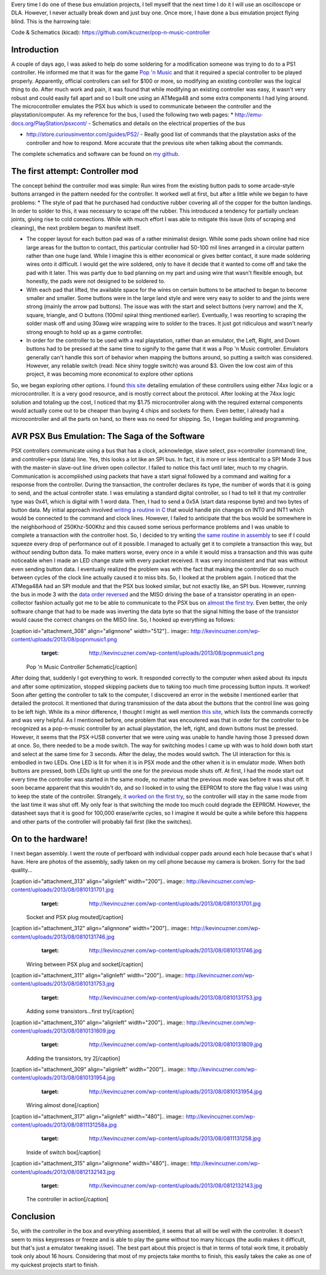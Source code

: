 Every time I do one of these bus emulation projects, I tell myself that the next time I do it I will use an oscilloscope or DLA. However, I never actually break down and just buy one. Once more, I have done a bus emulation project flying blind. This is the harrowing tale\:

Code & Schematics (kicad)\: `https\://github.com/kcuzner/pop-n-music-controller <https://github.com/kcuzner/pop-n-music-controller>`_

Introduction
============

A couple of days ago, I was asked to help do some soldering for a modification someone was trying to do to a PS1 controller. He informed me that it was for the game `Pop 'n Music <https://en.wikipedia.org/wiki/Pop'n_Music>`_ and that it required a special controller to be played properly. Apparently, official controllers can sell for $100 or more, so modifying an existing controller was the logical thing to do. After much work and pain, it was found that while modifying an existing controller was easy, it wasn't very robust and could easily fall apart and so I built one using an ATMega48 and some extra components I had lying around. The microcontroller emulates the PSX bus which is used to communicate between the controller and the playstation/computer. As my reference for the bus, I used the following two web pages\:
* `http\://emu-docs.org/PlayStation/psxcont/ <http://emu-docs.org/PlayStation/psxcont/>`_ - Schematics and details on the electrical properties of the bus


* `http\://store.curiousinventor.com/guides/PS2/ <http://store.curiousinventor.com/guides/PS2/>`_ - Really good list of commands that the playstation asks of the controller and how to respond. More accurate that the previous site when talking about the commands.



The complete schematics and software can be found on `my github <https://github.com/kcuzner/pop-n-music-controller>`_.

The first attempt\: Controller mod
==================================

The concept behind the controller mod was simple\: Run wires from the existing button pads to some arcade-style buttons arranged in the pattern needed for the controller. It worked well at first, but after a little while we began to have problems\:
* The style of pad that he purchased had conductive rubber covering all of the copper for the button landings. In order to solder to this, it was necessary to scrape off the rubber. This introduced a tendency for partially unclean joints, giving rise to cold connections. While with much effort I was able to mitigate this issue (lots of scraping and cleaning), the next problem began to manifest itself.


* The copper layout for each button pad was of a rather minimalist design. While some pads shown online had nice large areas for the button to contact, this particular controller had 50-100 mil lines arranged in a circular pattern rather than one huge land. While I imagine this is either economical or gives better contact, it sure made soldering wires onto it difficult. I would get the wire soldered, only to have it decide that it wanted to come off and take the pad with it later. This was partly due to bad planning on my part and using wire that wasn't flexible enough, but honestly, the pads were not designed to be soldered to.


* With each pad that lifted, the available space for the wires on certain buttons to be attached to began to become smaller and smaller. Some buttons were in the large land style and were very easy to solder to and the joints were strong (mainly the arrow pad buttons). The issue was with the start and select buttons (very narrow) and the X, square, triangle, and O buttons (100mil spiral thing mentioned earlier). Eventually, I was resorting to scraping the solder mask off and using 30awg wire wrapping wire to solder to the traces. It just got ridiculous and wasn't nearly strong enough to hold up as a game controller.


* In order for the controller to be used with a real playstation, rather than an emulator, the Left, Right, and Down buttons had to be pressed at the same time to signify to the game that it was a Pop 'n Music controller. Emulators generally can't handle this sort of behavior when mapping the buttons around, so putting a switch was considered. However, any reliable switch (read\: Nice shiny toggle switch) was around $3. Given the low cost aim of this project, it was becoming more economical to explore other options



So, we began exploring other options. I found `this site <http://emu-docs.org/PlayStation/psxcont/>`_ detailing emulation of these controllers using either 74xx logic or a microcontroller. It is a very good resource, and is mostly correct about the protocol. After looking at the 74xx logic solution and totaling up the cost, I noticed that my $1.75 microcontroller along with the required external components would actually come out to be cheaper than buying 4 chips and sockets for them. Even better, I already had a microcontroller and all the parts on hand, so there was no need for shipping. So, I began building and programming.

AVR PSX Bus Emulation\: The Saga of the Software
================================================

PSX controllers communicate using a bus that has a clock, acknowledge, slave select, psx->controller (command) line, and controller->psx (data) line. Yes, this looks a lot like an SPI bus. In fact, it is more or less identical to a SPI Mode 3 bus with the master-in slave-out line driven open collector. I failed to notice this fact until later, much to my chagrin. Communication is accomplished using packets that have a start signal followed by a command and waiting for a response from the controller. During the transaction, the controller declares its type, the number of words that it is going to send, and the actual controller state. I was emulating a standard digital controller, so I had to tell it that my controller type was 0x41, which is digital with 1 word data. Then, I had to send a 0x5A (start data response byte) and two bytes of button data. My initial approach involved `writing a routine in C <https://github.com/kcuzner/pop-n-music-controller/commit/7a4fef3a08cff20d1e7809010f511c3e9ed235e1>`_ that would handle pin changes on INT0 and INT1 which would be connected to the command and clock lines. However, I failed to anticipate that the bus would be somewhere in the neighborhood of 250Khz-500Khz and this caused some serious performance problems and I was unable to complete a transaction with the controller host. So, I decided to try writing `the same routine in assembly <https://github.com/kcuzner/pop-n-music-controller/commit/51bb37af031981c1c2d462e4d710d83551b1e87e>`_ to see if I could squeeze every drop of performance out of it possible. I managed to actually get it to complete a transaction this way, but *without* sending button data. To make matters worse, every once in a while it would miss a transaction and this was quite noticeable when I made an LED change state with every packet received. It was very inconsistent and that was without even sending button data. I eventually realized the problem was with the fact that making the controller do so much between cycles of the clock line actually caused it to miss bits. So, I looked at the problem again. I noticed that the ATMega48A had an SPI module and that the PSX bus looked similar, but not exactly like, an SPI bus. However, running the bus in mode 3 with the `data order reversed <https://github.com/kcuzner/pop-n-music-controller/commit/023e6b78edc25c215b9ef025fbc60befbddc391e>`_ and the MISO driving the base of a transistor operating in an open-collector fashion actually got me to be able to communicate to the PSX bus on `almost the first try <https://github.com/kcuzner/pop-n-music-controller/commit/4d09663f24c7d2d3c95c2f8aff17db237f88ee8d>`_. Even better, the only software change that had to be made was inverting the data byte so that the signal hitting the base of the transistor would cause the correct changes on the MISO line. So, I hooked up everything as follows\:

[caption id="attachment_308" align="alignnone" width="512"].. image:: http://kevincuzner.com/wp-content/uploads/2013/08/popnmusic1.png
   :target: http://kevincuzner.com/wp-content/uploads/2013/08/popnmusic1.png

 Pop 'n Music Controller Schematic[/caption]

After doing that, suddenly I got everything to work. It responded correctly to the computer when asked about its inputs and after some optimization, stopped skipping packets due to taking too much time processing button inputs. It worked! Soon after getting the controller to talk to the computer, I discovered an error in the website I mentioned earlier that detailed the protocol. It mentioned that during transmission of the data about the buttons that the control line was going to be left high. While its a minor difference, I thought I might as well mention `this site <http://store.curiousinventor.com/guides/PS2/>`_, which lists the commands correctly and was very helpful. As I mentioned before, one problem that was encoutered was that in order for the controller to be recognized as a pop-n-music controller by an actual playstation, the left, right, and down buttons must be pressed. However, it seems that the PSX->USB converter that we were using was unable to handle having those 3 pressed down at once. So, there needed to be a mode switch. The way for switching modes I came up with was to hold down both start and select at the same time for 3 seconds. After the delay, the modes would switch. The UI interaction for this is embodied in two LEDs. One LED is lit for when it is in PSX mode and the other when it is in emulator mode. When both buttons are pressed, both LEDs light up until the one for the previous mode shuts off. At first, I had the mode start out every time the controller was started in the same mode, no matter what the previous mode was before it was shut off. It soon became apparent that this wouldn't do, and so I looked in to using the EEPROM to store the flag value I was using to keep the state of the controller. Strangely, `it worked on the first try <https://github.com/kcuzner/pop-n-music-controller/commit/8cb99e07dee7fbaf482ded0405dbf21efbd647a5>`_, so the controller will stay in the same mode from the last time it was shut off. My only fear is that switching the mode too much could degrade the EEPROM. However, the datasheet says that it is good for 100,000 erase/write cycles, so I imagine it would be quite a while before this happens and other parts of the controller will probably fail first (like the switches).

On to the hardware!
===================

I next began assembly. I went the route of perfboard with individual copper pads around each hole because that's what I have. Here are photos of the assembly, sadly taken on my cell phone because my camera is broken. Sorry for the bad quality...

[caption id="attachment_313" align="alignleft" width="200"].. image:: http://kevincuzner.com/wp-content/uploads/2013/08/0810131701.jpg
   :target: http://kevincuzner.com/wp-content/uploads/2013/08/0810131701.jpg

 Socket and PSX plug mouted[/caption]

[caption id="attachment_312" align="alignnone" width="200"].. image:: http://kevincuzner.com/wp-content/uploads/2013/08/0810131746.jpg
   :target: http://kevincuzner.com/wp-content/uploads/2013/08/0810131746.jpg

 Wiring between PSX plug and socket[/caption]

[caption id="attachment_311" align="alignleft" width="200"].. image:: http://kevincuzner.com/wp-content/uploads/2013/08/0810131753.jpg
   :target: http://kevincuzner.com/wp-content/uploads/2013/08/0810131753.jpg

 Adding some transistors...first try[/caption]

[caption id="attachment_310" align="alignleft" width="200"].. image:: http://kevincuzner.com/wp-content/uploads/2013/08/0810131809.jpg
   :target: http://kevincuzner.com/wp-content/uploads/2013/08/0810131809.jpg

 Adding the transistors, try 2[/caption]

[caption id="attachment_309" align="alignleft" width="200"].. image:: http://kevincuzner.com/wp-content/uploads/2013/08/0810131954.jpg
   :target: http://kevincuzner.com/wp-content/uploads/2013/08/0810131954.jpg

 Wiring almost done[/caption]

[caption id="attachment_317" align="alignleft" width="480"].. image:: http://kevincuzner.com/wp-content/uploads/2013/08/0811131258a.jpg
   :target: http://kevincuzner.com/wp-content/uploads/2013/08/0811131258.jpg

 Inside of switch box[/caption]

[caption id="attachment_315" align="alignnone" width="480"].. image:: http://kevincuzner.com/wp-content/uploads/2013/08/0812132143.jpg
   :target: http://kevincuzner.com/wp-content/uploads/2013/08/0812132143.jpg

 The controller in action[/caption]

Conclusion
==========

So, with the controller in the box and everything assembled, it seems that all will be well with the controller. It doesn't seem to miss keypresses or freeze and is able to play the game without too many hiccups (the audio makes it difficult, but that's just a emulator tweaking issue). The best part about this project is that in terms of total work time, it probably took only about 16 hours. Considering that most of my projects take months to finish, this easily takes the cake as one of my quickest projects start to finish.